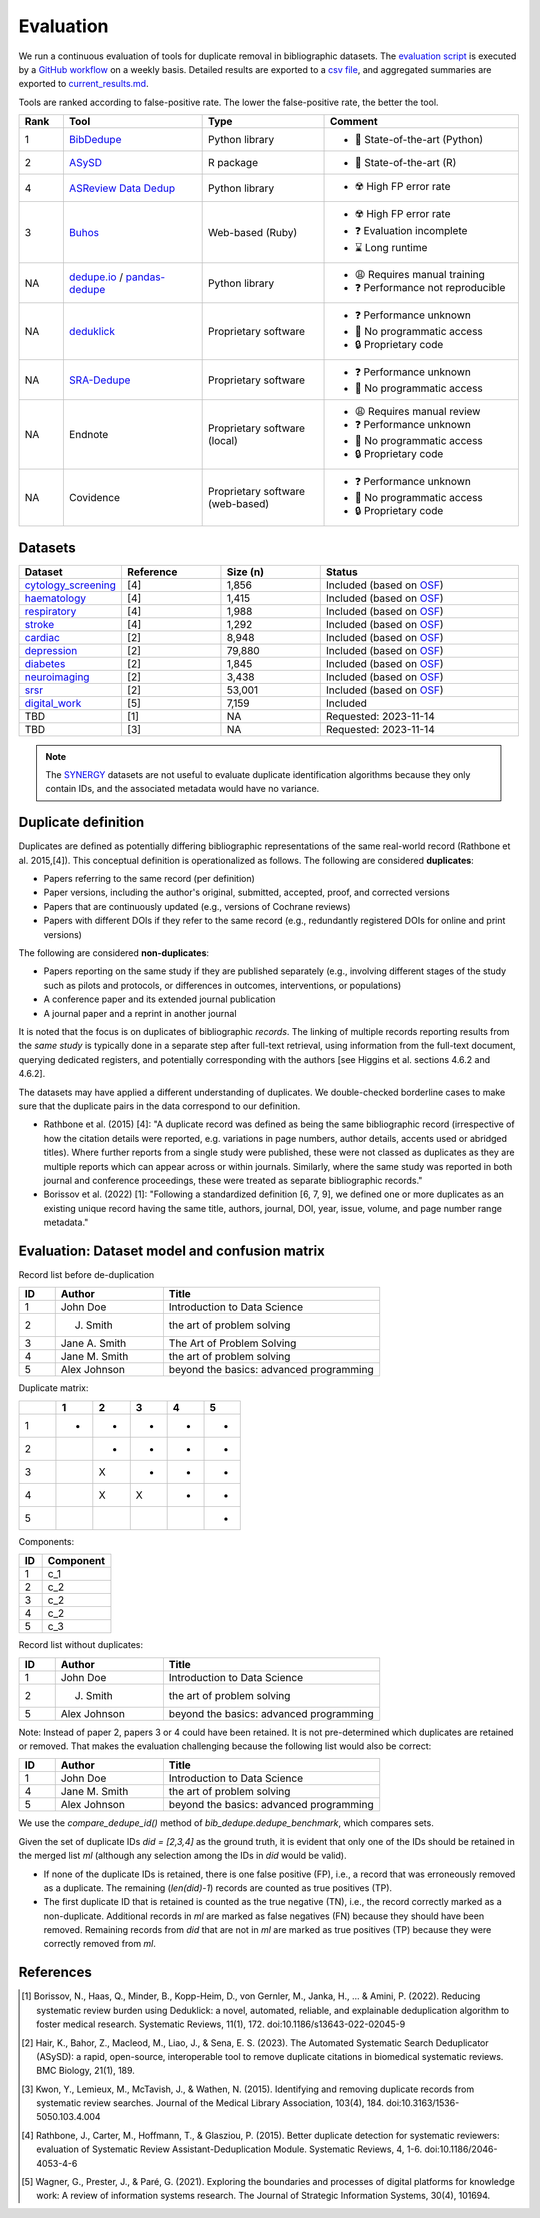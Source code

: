 Evaluation
====================================

.. image:: _static/evaluation_total.png
   :alt: Evaluation

We run a continuous evaluation of tools for duplicate removal in bibliographic datasets.
The `evaluation script <https://github.com/CoLRev-Environment/bib-dedupe/tree/main/notebooks/evaluation.py>`_ is executed by a `GitHub workflow <https://github.com/CoLRev-Environment/bib-dedupe/actions/workflows/evaluate.yml>`_ on a weekly basis.
Detailed results are exported to a `csv file <https://github.com/CoLRev-Environment/bib-dedupe/tree/main/output/evaluation.csv>`_, and aggregated summaries are exported to `current_results.md <https://github.com/CoLRev-Environment/bib-dedupe/tree/main/output/current_results.md>`_.

Tools are ranked according to false-positive rate. The lower the false-positive rate, the better the tool.

.. list-table::
   :header-rows: 1
   :widths: 8 25 22 35

   * - Rank
     - Tool
     - Type
     - Comment
   * - 1
     - `BibDedupe <https://github.com/CoLRev-Environment/bib-dedupe>`_
     - Python library
     - 
      * 🏅 State-of-the-art (Python)
   * - 2
     - `ASySD <https://github.com/camaradesuk/ASySD>`_
     - R package
     - 
      * 🏅 State-of-the-art (R)
   * - 4
     - `ASReview Data Dedup <https://github.com/asreview/asreview-datatools>`_
     - Python library
     - 
      * ☢️ High FP error rate
   * - 3
     - `Buhos <https://github.com/clbustos/buhos>`_
     - Web-based (Ruby)
     - 
      * ☢️ High FP error rate
      * ❓ Evaluation incomplete
      * ⌛ Long runtime
   * - NA
     - `dedupe.io <https://github.com/dedupeio/dedupe>`_ / `pandas-dedupe <https://github.com/Lyonk71/pandas-dedupe>`_
     - Python library
     - 
      * 😩 Requires manual training
      * ❓ Performance not reproducible
   * - NA
     - `deduklick <https://systematicreviewsjournal.biomedcentral.com/articles/10.1186/s13643-022-02045-9>`_
     - Proprietary software
     - 
      * ❓ Performance unknown
      * 🚫 No programmatic access
      * 🔒 Proprietary code
   * - NA
     - `SRA-Dedupe <https://github.com/IEBH/sra-dedupe-ui>`_
     - Proprietary software
     - 
      * ❓ Performance unknown
      * 🚫 No programmatic access
   * - NA
     - Endnote
     - Proprietary software (local)
     - 
      * 😩 Requires manual review
      * ❓ Performance unknown
      * 🚫 No programmatic access
      * 🔒 Proprietary code
   * - NA
     - Covidence
     - Proprietary software (web-based)
     - 
      * ❓ Performance unknown
      * 🚫 No programmatic access
      * 🔒 Proprietary code

Datasets
-------------------

.. list-table::
   :header-rows: 1
   :widths: 20 20 20 40

   * - Dataset
     - Reference
     - Size (n)
     - Status
   * - `cytology_screening <https://github.com/CoLRev-Environment/bib-dedupe/tree/main/data/cytology_screening>`_
     - [4]
     - 1,856
     - Included (based on `OSF <https://osf.io/dyvnj/>`_)
   * - `haematology <https://github.com/CoLRev-Environment/bib-dedupe/tree/main/data/haematology>`_
     - [4]
     - 1,415
     - Included (based on `OSF <https://osf.io/dyvnj/>`_)
   * - `respiratory <https://github.com/CoLRev-Environment/bib-dedupe/tree/main/data/respiratory>`_
     - [4]
     - 1,988
     - Included (based on `OSF <https://osf.io/dyvnj/>`_)
   * - `stroke <https://github.com/CoLRev-Environment/bib-dedupe/tree/main/data/stroke>`_
     - [4]
     - 1,292
     - Included (based on `OSF <https://osf.io/dyvnj/>`_)
   * - `cardiac <https://github.com/CoLRev-Environment/bib-dedupe/tree/main/data/cardiac>`_
     - [2]
     - 8,948
     - Included (based on `OSF <https://osf.io/c9evs/>`_)
   * - `depression <https://github.com/CoLRev-Environment/bib-dedupe/tree/main/data/depression>`_
     - [2]
     - 79,880
     - Included (based on `OSF <https://osf.io/c9evs/>`_)
   * - `diabetes <https://github.com/CoLRev-Environment/bib-dedupe/tree/main/data/diabetes>`_
     - [2]
     - 1,845
     - Included (based on `OSF <https://osf.io/c9evs/>`_)
   * - `neuroimaging <https://github.com/CoLRev-Environment/bib-dedupe/tree/main/data/neuroimaging>`_
     - [2]
     - 3,438
     - Included (based on `OSF <https://osf.io/c9evs/>`_)
   * - `srsr <https://github.com/CoLRev-Environment/bib-dedupe/tree/main/data/srsr>`_
     - [2]
     - 53,001
     - Included (based on `OSF <https://osf.io/c9evs/>`_)
   * - `digital_work <https://github.com/CoLRev-Environment/bib-dedupe/tree/main/data/digital_work>`_
     - [5]
     - 7,159
     - Included
   * - TBD
     - [1]
     - NA
     - Requested: 2023-11-14
   * - TBD
     - [3]
     - NA
     - Requested: 2023-11-14

.. note::
   The `SYNERGY <https://github.com/asreview/synergy-dataset>`_ datasets are not useful to evaluate duplicate identification algorithms because they only contain IDs, and the associated metadata would have no variance.

Duplicate definition
----------------------------------

Duplicates are defined as potentially differing bibliographic representations of the same real-world record (Rathbone et al. 2015,[4]).
This conceptual definition is operationalized as follows.
The following are considered **duplicates**:

- Papers referring to the same record (per definition)
- Paper versions, including the author's original, submitted, accepted, proof, and corrected versions
- Papers that are continuously updated (e.g., versions of Cochrane reviews)
- Papers with different DOIs if they refer to the same record (e.g., redundantly registered DOIs for online and print versions)

The following are considered **non-duplicates**:

- Papers reporting on the same study if they are published separately (e.g., involving different stages of the study such as pilots and protocols, or differences in outcomes, interventions, or populations)
- A conference paper and its extended journal publication
- A journal paper and a reprint in another journal

It is noted that the focus is on duplicates of bibliographic *records*.
The linking of multiple records reporting results from the *same study* is typically done in a separate step after full-text retrieval, using information from the full-text document, querying dedicated registers, and potentially corresponding with the authors [see Higgins et al. sections 4.6.2 and 4.6.2].

The datasets may have applied a different understanding of duplicates. We double-checked borderline cases to make sure that the duplicate pairs in the data correspond to our definition.

- Rathbone et al. (2015) [4]: "A duplicate record was defined as being the same bibliographic record (irrespective of how the citation details were reported, e.g. variations in page numbers, author details, accents used or abridged titles). Where further reports from a single study were published, these were not classed as duplicates as they are multiple reports which can appear across or within journals. Similarly, where the same study was reported in both journal and conference proceedings, these were treated as separate bibliographic records."

- Borissov et al. (2022) [1]: "Following a standardized definition [6, 7, 9], we defined one or more duplicates as an existing unique record having the same title, authors, journal, DOI, year, issue, volume, and page number range metadata."

Evaluation: Dataset model and confusion matrix
---------------------------------------------------

Record list before de-duplication

.. list-table::
   :header-rows: 1
   :widths: 10 30 60

   * - ID
     - Author
     - Title
   * - 1
     - John Doe
     - Introduction to Data Science
   * - 2
     - J. Smith
     - the art of problem solving
   * - 3
     - Jane A. Smith
     - The Art of Problem Solving
   * - 4
     - Jane M. Smith
     - the art of problem solving
   * - 5
     - Alex Johnson
     - beyond the basics: advanced programming

Duplicate matrix:

.. csv-table::
   :header: "", "1", "2", "3", "4", "5"
   :widths: 5, 5, 5, 5, 5, 5

   "1", "-", "-", "-", "-", "-"
   "2", "", "-", "-", "-", "-"
   "3", "", "X", "-", "-", "-"
   "4", "", "X", "X", "-", "-"
   "5", "", "", "", "", "-"

Components:

.. list-table::
   :header-rows: 1
   :widths: 10 30

   * - ID
     - Component
   * - 1
     - c_1
   * - 2
     - c_2
   * - 3
     - c_2
   * - 4
     - c_2
   * - 5
     - c_3

Record list without duplicates:

.. list-table::
   :header-rows: 1
   :widths: 10 30 60

   * - ID
     - Author
     - Title
   * - 1
     - John Doe
     - Introduction to Data Science
   * - 2
     - J. Smith
     - the art of problem solving
   * - 5
     - Alex Johnson
     - beyond the basics: advanced programming

Note: Instead of paper 2, papers 3 or 4 could have been retained. It is not pre-determined which duplicates are retained or removed.
That makes the evaluation challenging because the following list would also be correct:

.. list-table::
   :header-rows: 1
   :widths: 10 30 60

   * - ID
     - Author
     - Title
   * - 1
     - John Doe
     - Introduction to Data Science
   * - 4
     - Jane M. Smith
     - the art of problem solving
   * - 5
     - Alex Johnson
     - beyond the basics: advanced programming

We use the `compare_dedupe_id()` method of `bib_dedupe.dedupe_benchmark`, which compares sets.

Given the set of duplicate IDs `did = [2,3,4]` as the ground truth, it is evident that only one of the IDs should be retained in the merged list `ml` (although any selection among the IDs in `did` would be valid).

- If none of the duplicate IDs is retained, there is one false positive (FP), i.e., a record that was erroneously removed as a duplicate. The remaining (`len(did)-1`) records are counted as true positives (TP).
- The first duplicate ID that is retained is counted as the true negative (TN), i.e., the record correctly marked as a non-duplicate. Additional records in `ml` are marked as false negatives (FN) because they should have been removed. Remaining records from `did` that are not in `ml` are marked as true positives (TP) because they were correctly removed from `ml`.

References
----------

.. [1] Borissov, N., Haas, Q., Minder, B., Kopp-Heim, D., von Gernler, M., Janka, H., ... & Amini, P. (2022). Reducing systematic review burden using Deduklick: a novel, automated, reliable, and explainable deduplication algorithm to foster medical research. Systematic Reviews, 11(1), 172. doi:10.1186/s13643-022-02045-9

.. [2] Hair, K., Bahor, Z., Macleod, M., Liao, J., & Sena, E. S. (2023). The Automated Systematic Search Deduplicator (ASySD): a rapid, open-source, interoperable tool to remove duplicate citations in biomedical systematic reviews. BMC Biology, 21(1), 189.

.. [3] Kwon, Y., Lemieux, M., McTavish, J., & Wathen, N. (2015). Identifying and removing duplicate records from systematic review searches. Journal of the Medical Library Association, 103(4), 184. doi:10.3163/1536-5050.103.4.004

.. [4] Rathbone, J., Carter, M., Hoffmann, T., & Glasziou, P. (2015). Better duplicate detection for systematic reviewers: evaluation of Systematic Review Assistant-Deduplication Module. Systematic Reviews, 4, 1-6. doi:10.1186/2046-4053-4-6

.. [5] Wagner, G., Prester, J., & Paré, G. (2021). Exploring the boundaries and processes of digital platforms for knowledge work: A review of information systems research. The Journal of Strategic Information Systems, 30(4), 101694.
